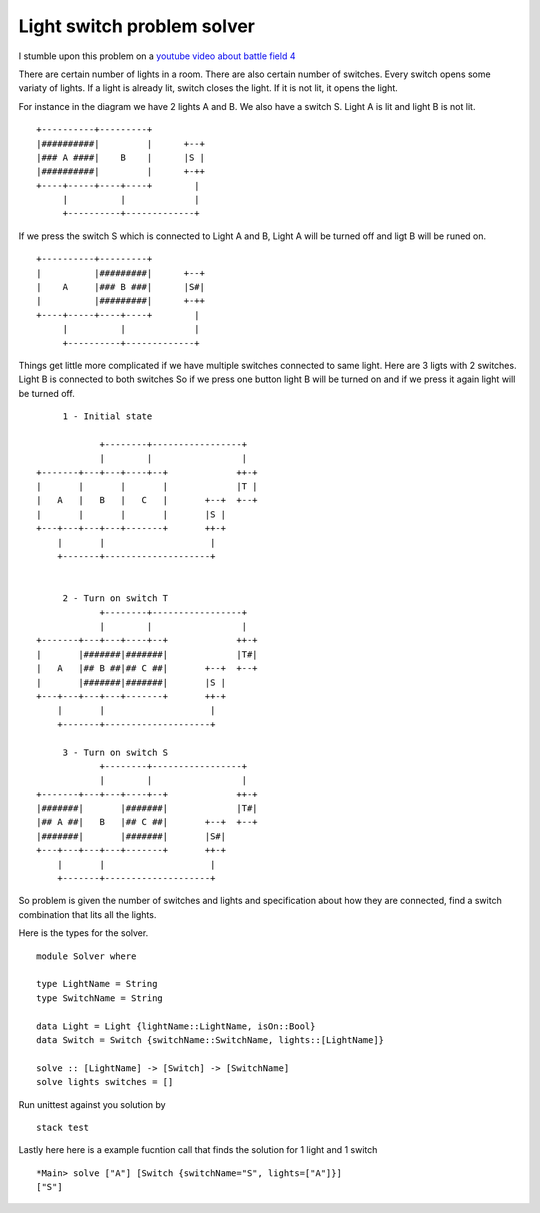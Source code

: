 Light switch problem solver
===========================

I stumble upon this problem on a `youtube video about battle field 4`_

There are certain number of lights in a room. There are also certain number of switches. Every switch opens some variaty of lights. If a light is already lit, switch closes the light. If it is not lit, it opens the light.

For instance in the diagram we have 2 lights A and B. We also have a switch S. Light A is lit and light B is not lit.

::

        +----------+---------+
        |##########|         |      +--+
        |### A ####|    B    |      |S |
        |##########|         |      +-++
        +----+-----+----+----+        |
             |          |             |
             +----------+-------------+

If we press the switch S which is connected to Light A and B, Light A will be turned off and ligt B will be runed on.

::

        +----------+---------+
        |          |#########|      +--+
        |    A     |### B ###|      |S#|
        |          |#########|      +-++
        +----+-----+----+----+        |
             |          |             |
             +----------+-------------+


Things get little more complicated if we have multiple switches connected to same light. Here are 3 ligts with 2 switches. Light B is connected to both switches So if we press one button light B will be turned on and if we press it again light will be turned off.


::

           1 - Initial state

                  +--------+-----------------+
                  |        |                 |
      +-------+---+---+----+--+             ++-+
      |       |       |       |             |T |
      |   A   |   B   |   C   |       +--+  +--+
      |       |       |       |       |S |
      +---+---+---+---+-------+       ++-+
          |       |                    |
          +-------+--------------------+


           2 - Turn on switch T
                  +--------+-----------------+
                  |        |                 |
      +-------+---+---+----+--+             ++-+
      |       |#######|#######|             |T#|
      |   A   |## B ##|## C ##|       +--+  +--+
      |       |#######|#######|       |S |
      +---+---+---+---+-------+       ++-+
          |       |                    |
          +-------+--------------------+

           3 - Turn on switch S
                  +--------+-----------------+
                  |        |                 |
      +-------+---+---+----+--+             ++-+
      |#######|       |#######|             |T#|
      |## A ##|   B   |## C ##|       +--+  +--+
      |#######|       |#######|       |S#|
      +---+---+---+---+-------+       ++-+
          |       |                    |
          +-------+--------------------+


So problem is given the number of switches and lights and specification about how they are connected, find a switch combination that lits all the lights.

Here is the types for the solver.

::

    module Solver where

    type LightName = String
    type SwitchName = String

    data Light = Light {lightName::LightName, isOn::Bool}
    data Switch = Switch {switchName::SwitchName, lights::[LightName]}

    solve :: [LightName] -> [Switch] -> [SwitchName]
    solve lights switches = []


Run unittest against you solution by

::

   stack test


Lastly here here is a example fucntion call that finds the solution for 1 light and 1 switch

::

   *Main> solve ["A"] [Switch {switchName="S", lights=["A"]}]
   ["S"]


.. _youtube video about battle field 4: https://www.youtube.com/watch?v=JuuzmOXL1bc&feature=youtu.be
